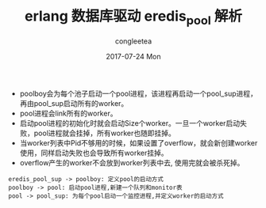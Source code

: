 #+TITLE:       erlang 数据库驱动 eredis_pool 解析
#+AUTHOR:      congleetea
#+EMAIL:       congleetea@gmail.com
#+DATE:        2017-07-24 Mon
#+URI:         /blog/%y/%m/%d/eredis_pool解析
#+KEYWORDS:    erlang,poolboy,redis
#+TAGS:        points,erlang
#+LANGUAGE:    en
#+OPTIONS:     H:3 num:nil toc:nil \n:nil ::t |:t ^:nil -:nil f:t *:t <:t
#+DESCRIPTION: <TODO: insert your description here>


- poolboy会为每个池子启动一个pool进程，该进程再启动一个pool_sup进程，再由pool_sup启动所有的worker。
- pool进程会link所有的worker。 
- 启动pool进程的初始化时就会启动Size个worker。一旦一个worker启动失败，pool进程就会挂掉，所有worker也随即挂掉。
- 当worker列表中Pid不够用的时候，如果设置了overflow，就会新创建worker使用，同样启动失败也会导致所有worker挂掉。 
- overflow产生的worker不会放到worker列表中去, 使用完就会被杀死掉。 


#+BEGIN_SRC plantuml :file ./images/eredis_pool.png  :cmdline -charset UTF-8
eredis_pool_sup -> poolboy: 定义pool的启动方式
poolboy -> pool: 启动pool进程,新建一个队列和monitor表 
pool -> pool_sup: 为每个pool启动一个监控进程,并定义worker的启动方式  
#+END_SRC                                                                                                                                                                             
